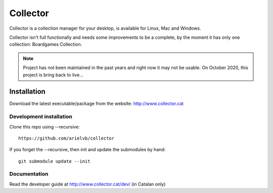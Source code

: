 Collector
=========

Collector is a collection manager for your desktop, is available for Linux, Mac
and Windows.

Collector isn't full functionally and needs some improvements to be a complete,
by the moment it has only one collection: Boardgames Collection.

.. note::

	Project has not been maintained in the past years and right now it may not
	be usable. On October 2020, this project is bring back to live...

Installation
------------

Download the latest executable/package from the website:
http://www.collector.cat

Development installation
++++++++++++++++++++++++

Clone this repo using --recursive::

	https://github.com/arielvb/collector

If you forget the --recursive, then init and update the submodules by hand::

	git submodule update --init


Documentation
+++++++++++++

Read the developer guide at http://www.collector.cat/dev/ (in Catalan only)

